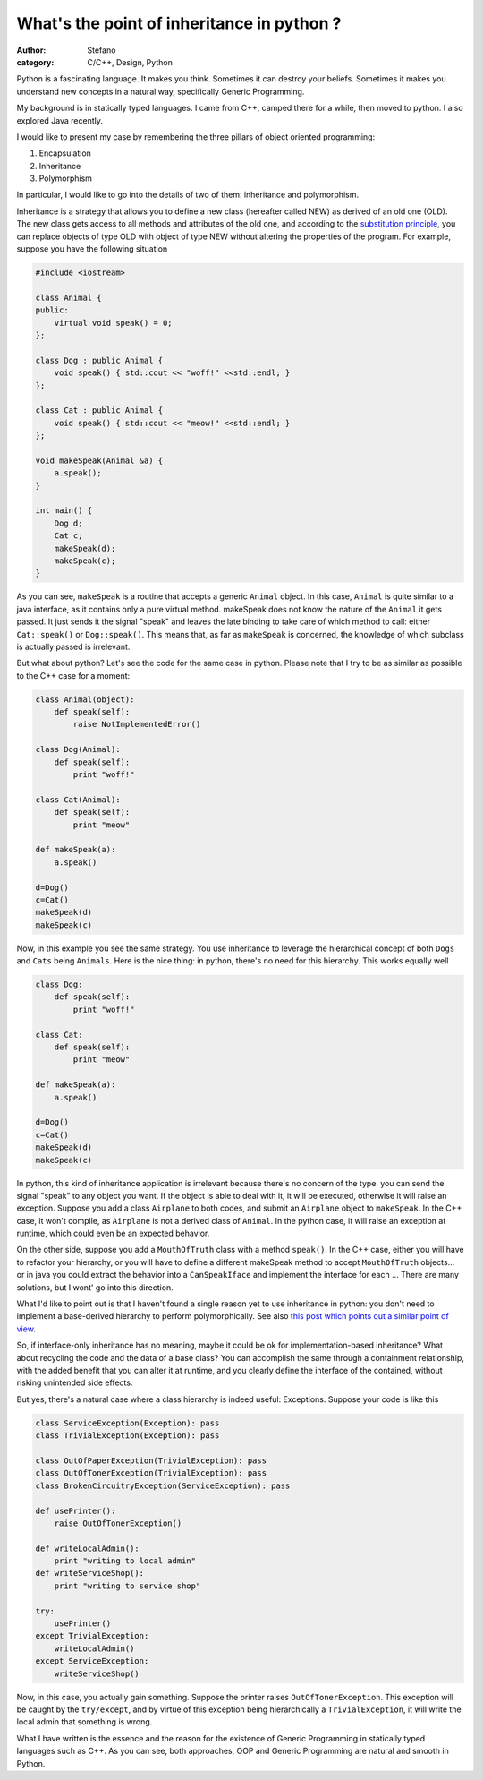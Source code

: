 What's the point of inheritance in python ?
###########################################
:author: Stefano
:category: C/C++, Design, Python

Python is a fascinating language. It makes you think. Sometimes it can
destroy your beliefs. Sometimes it makes you understand new concepts
in a natural way, specifically Generic Programming.

My background is in statically typed languages. I came from C++, camped
there for a while, then moved to python. I also explored Java recently.

I would like to present my case by remembering the three pillars of
object oriented programming:

#. Encapsulation
#. Inheritance
#. Polymorphism

In particular, I would like to go into the details of two of them:
inheritance and polymorphism.

Inheritance is a strategy that allows you to define a new class
(hereafter called NEW) as derived of an old one (OLD). The new class
gets access to all methods and attributes of the old one, and according
to the `substitution principle
<http://en.wikipedia.org/wiki/Substitutability>`_, you can
replace objects of type OLD with object of type NEW without altering the
properties of the program. For example, suppose you have the following
situation

.. code-block:: c++

    #include <iostream>

    class Animal {
    public:
        virtual void speak() = 0;
    };

    class Dog : public Animal {
        void speak() { std::cout << "woff!" <<std::endl; }
    };

    class Cat : public Animal {
        void speak() { std::cout << "meow!" <<std::endl; }
    };

    void makeSpeak(Animal &a) {
        a.speak();
    }

    int main() {
        Dog d;
        Cat c;
        makeSpeak(d);
        makeSpeak(c);
    }

As you can see, ``makeSpeak`` is a routine that accepts a generic ``Animal``
object. In this case, ``Animal`` is quite similar to a java interface, as it
contains only a pure virtual method. makeSpeak does not know the nature
of the ``Animal`` it gets passed. It just sends it the signal "speak" and
leaves the late binding to take care of which method to call: either
``Cat::speak()`` or ``Dog::speak()``. This means that, as far as ``makeSpeak`` is
concerned, the knowledge of which subclass is actually passed is
irrelevant.

But what about python? Let's see the code for the same case in python.
Please note that I try to be as similar as possible to the C++ case for
a moment:

.. code-block:: python

    class Animal(object):
        def speak(self):
            raise NotImplementedError()

    class Dog(Animal):
        def speak(self):
            print "woff!"

    class Cat(Animal):
        def speak(self):
            print "meow"

    def makeSpeak(a):
        a.speak()

    d=Dog()
    c=Cat()
    makeSpeak(d)
    makeSpeak(c)

Now, in this example you see the same strategy. You use inheritance to
leverage the hierarchical concept of both ``Dogs`` and ``Cats`` being ``Animals``.
Here is the nice thing: in python, there's no need for this hierarchy.
This works equally well

.. code-block:: python

    class Dog:
        def speak(self):
            print "woff!"

    class Cat:
        def speak(self):
            print "meow"

    def makeSpeak(a):
        a.speak()

    d=Dog()
    c=Cat()
    makeSpeak(d)
    makeSpeak(c)

In python, this kind of inheritance application is irrelevant because
there's no concern of the type. you can send the signal "speak" to any
object you want. If the object is able to deal with it, it will be
executed, otherwise it will raise an exception. Suppose you add a class
``Airplane`` to both codes, and submit an ``Airplane`` object to ``makeSpeak``. In
the C++ case, it won't compile, as ``Airplane`` is not a derived class of
``Animal``. In the python case, it will raise an exception at runtime, which
could even be an expected behavior.

On the other side, suppose you add a ``MouthOfTruth`` class with a method
``speak()``. In the C++ case, either you will have to refactor your
hierarchy, or you will have to define a different makeSpeak method to
accept ``MouthOfTruth`` objects... or in java you could extract the behavior
into a ``CanSpeakIface`` and implement the interface for each ... There are
many solutions, but I wont' go into this direction.

What I'd like to point out is that I haven't found a single reason yet
to use inheritance in python: you don't need to implement a base-derived
hierarchy to perform polymorphically. See also `this post which points
out a similar point of
view <http://forums.devshed.com/python-programming-11/does-interface-only-inheritance-make-sense-in-python-82822.html>`_.

So, if interface-only inheritance has no meaning, maybe it could be ok
for implementation-based inheritance? What about recycling the code and
the data of a base class? You can accomplish the same through a
containment relationship, with the added benefit that you can alter it
at runtime, and you clearly define the interface of the contained,
without risking unintended side effects.

But yes, there's a natural case where a class hierarchy is indeed
useful: Exceptions. Suppose your code is like this

.. code-block:: python

    class ServiceException(Exception): pass
    class TrivialException(Exception): pass

    class OutOfPaperException(TrivialException): pass
    class OutOfTonerException(TrivialException): pass
    class BrokenCircuitryException(ServiceException): pass

    def usePrinter():
        raise OutOfTonerException()

    def writeLocalAdmin():
        print "writing to local admin"
    def writeServiceShop():
        print "writing to service shop"

    try:
        usePrinter()
    except TrivialException:
        writeLocalAdmin()
    except ServiceException:
        writeServiceShop()

Now, in this case, you actually gain something. Suppose the printer
raises ``OutOfTonerException``. This exception will be caught by the
``try/except``, and by virtue of this exception being hierarchically a
``TrivialException``, it will write the local admin that something is wrong.

What I have written is the essence and the reason for the existence of Generic Programming
in statically typed languages such as C++. As you can see, both approaches, OOP and Generic
Programming are natural and smooth in Python.
